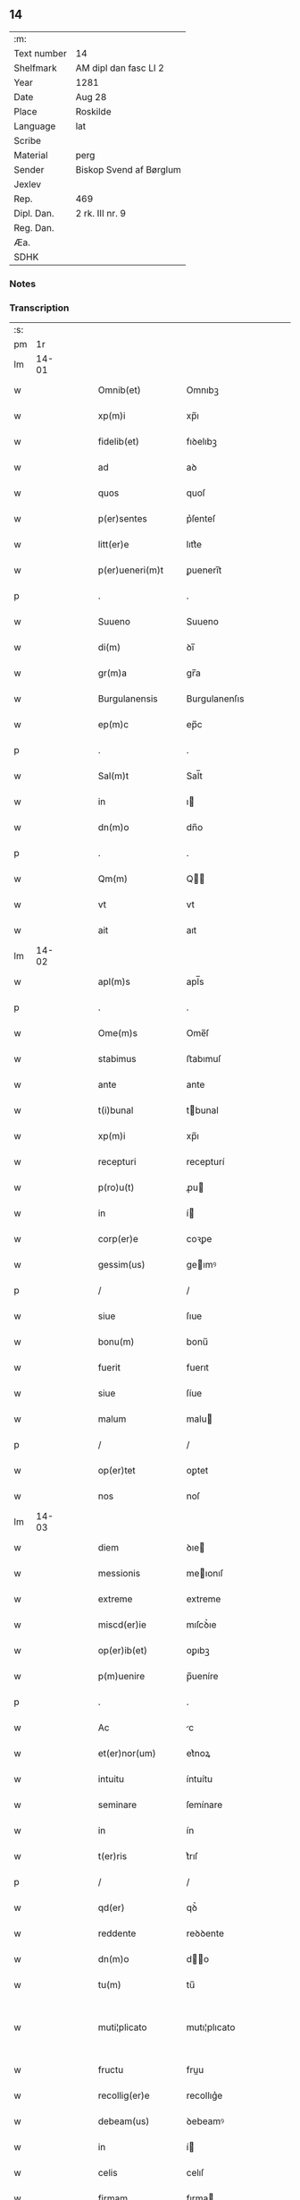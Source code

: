 ** 14
| :m:         |                         |
| Text number | 14                      |
| Shelfmark   | AM dipl dan fasc LI 2   |
| Year        | 1281                    |
| Date        | Aug 28                  |
| Place       | Roskilde                |
| Language    | lat                     |
| Scribe      |                         |
| Material    | perg                    |
| Sender      | Biskop Svend af Børglum |
| Jexlev      |                         |
| Rep.        | 469                     |
| Dipl. Dan.  | 2 rk. III nr. 9         |
| Reg. Dan.   |                         |
| Æa.         |                         |
| SDHK        |                         |

*** Notes


*** Transcription
| :s: |       |   |   |   |   |                    |               |   |   |   |   |     |   |   |   |             |
| pm  |    1r |   |   |   |   |                    |               |   |   |   |   |     |   |   |   |             |
| lm  | 14-01 |   |   |   |   |                    |               |   |   |   |   |     |   |   |   |             |
| w   |       |   |   |   |   | Omnib(et)          | Omnıbꝫ        |   |   |   |   | lat |   |   |   |       14-01 |
| w   |       |   |   |   |   | xp(m)i             | xp̅ı           |   |   |   |   | lat |   |   |   |       14-01 |
| w   |       |   |   |   |   | fidelib(et)        | fıꝺelıbꝫ      |   |   |   |   | lat |   |   |   |       14-01 |
| w   |       |   |   |   |   | ad                 | aꝺ            |   |   |   |   | lat |   |   |   |       14-01 |
| w   |       |   |   |   |   | quos               | quoſ          |   |   |   |   | lat |   |   |   |       14-01 |
| w   |       |   |   |   |   | p(er)sentes        | p͛ſenteſ       |   |   |   |   | lat |   |   |   |       14-01 |
| w   |       |   |   |   |   | litt(er)e          | lıtt͛e         |   |   |   |   | lat |   |   |   |       14-01 |
| w   |       |   |   |   |   | p(er)ueneri(m)t    | ꝑuenerı̅t      |   |   |   |   | lat |   |   |   |       14-01 |
| p   |       |   |   |   |   | .                  | .             |   |   |   |   | lat |   |   |   |       14-01 |
| w   |       |   |   |   |   | Suueno             | Suueno        |   |   |   |   | lat |   |   |   |       14-01 |
| w   |       |   |   |   |   | di(m)              | ꝺı̅            |   |   |   |   | lat |   |   |   |       14-01 |
| w   |       |   |   |   |   | gr(m)a             | gr̅a           |   |   |   |   | lat |   |   |   |       14-01 |
| w   |       |   |   |   |   | Burgulanensis      | Burgulanenſıs |   |   |   |   | lat |   |   |   |       14-01 |
| w   |       |   |   |   |   | ep(m)c             | ep̅c           |   |   |   |   | lat |   |   |   |       14-01 |
| p   |       |   |   |   |   | .                  | .             |   |   |   |   | lat |   |   |   |       14-01 |
| w   |       |   |   |   |   | Sal(m)t            | Sal̅t          |   |   |   |   | lat |   |   |   |       14-01 |
| w   |       |   |   |   |   | in                 | ı            |   |   |   |   | lat |   |   |   |       14-01 |
| w   |       |   |   |   |   | dn(m)o             | dn̅o           |   |   |   |   | lat |   |   |   |       14-01 |
| p   |       |   |   |   |   | .                  | .             |   |   |   |   | lat |   |   |   |       14-01 |
| w   |       |   |   |   |   | Qm(m)              | Q̅            |   |   |   |   | lat |   |   |   |       14-01 |
| w   |       |   |   |   |   | vt                 | vt            |   |   |   |   | lat |   |   |   |       14-01 |
| w   |       |   |   |   |   | ait                | aıt           |   |   |   |   | lat |   |   |   |       14-01 |
| lm  | 14-02 |   |   |   |   |                    |               |   |   |   |   |     |   |   |   |             |
| w   |       |   |   |   |   | apl(m)s            | apl̅s          |   |   |   |   | lat |   |   |   |       14-02 |
| p   |       |   |   |   |   | .                  | .             |   |   |   |   | lat |   |   |   |       14-02 |
| w   |       |   |   |   |   | Ome(m)s            | Ome̅ſ          |   |   |   |   | lat |   |   |   |       14-02 |
| w   |       |   |   |   |   | stabimus           | ﬅabımuſ       |   |   |   |   | lat |   |   |   |       14-02 |
| w   |       |   |   |   |   | ante               | ante          |   |   |   |   | lat |   |   |   |       14-02 |
| w   |       |   |   |   |   | t(i)bunal          | tbunal       |   |   |   |   | lat |   |   |   |       14-02 |
| w   |       |   |   |   |   | xp(m)i             | xp̅ı           |   |   |   |   | lat |   |   |   |       14-02 |
| w   |       |   |   |   |   | recepturi          | recepturí     |   |   |   |   | lat |   |   |   |       14-02 |
| w   |       |   |   |   |   | p(ro)u(t)          | ꝓu           |   |   |   |   | lat |   |   |   |       14-02 |
| w   |       |   |   |   |   | in                 | í            |   |   |   |   | lat |   |   |   |       14-02 |
| w   |       |   |   |   |   | corp(er)e          | coꝛꝑe         |   |   |   |   | lat |   |   |   |       14-02 |
| w   |       |   |   |   |   | gessim(us)         | geımꝰ        |   |   |   |   | lat |   |   |   |       14-02 |
| p   |       |   |   |   |   | /                  | /             |   |   |   |   | lat |   |   |   |       14-02 |
| w   |       |   |   |   |   | siue               | ſıue          |   |   |   |   | lat |   |   |   |       14-02 |
| w   |       |   |   |   |   | bonu(m)            | bonu̅          |   |   |   |   | lat |   |   |   |       14-02 |
| w   |       |   |   |   |   | fuerit             | fuerıt        |   |   |   |   | lat |   |   |   |       14-02 |
| w   |       |   |   |   |   | siue               | ſíue          |   |   |   |   | lat |   |   |   |       14-02 |
| w   |       |   |   |   |   | malum              | malu         |   |   |   |   | lat |   |   |   |       14-02 |
| p   |       |   |   |   |   | /                  | /             |   |   |   |   | lat |   |   |   |       14-02 |
| w   |       |   |   |   |   | op(er)tet          | oꝑtet         |   |   |   |   | lat |   |   |   |       14-02 |
| w   |       |   |   |   |   | nos                | noſ           |   |   |   |   | lat |   |   |   |       14-02 |
| lm  | 14-03 |   |   |   |   |                    |               |   |   |   |   |     |   |   |   |             |
| w   |       |   |   |   |   | diem               | ꝺıe          |   |   |   |   | lat |   |   |   |       14-03 |
| w   |       |   |   |   |   | messionis          | meıonıſ      |   |   |   |   | lat |   |   |   |       14-03 |
| w   |       |   |   |   |   | extreme            | extreme       |   |   |   |   | lat |   |   |   |       14-03 |
| w   |       |   |   |   |   | miscd(er)ie        | mıſcꝺ͛ıe       |   |   |   |   | lat |   |   |   |       14-03 |
| w   |       |   |   |   |   | op(er)ib(et)       | oꝑıbꝫ         |   |   |   |   | lat |   |   |   |       14-03 |
| w   |       |   |   |   |   | p(m)uenire         | p̅ueníre       |   |   |   |   | lat |   |   |   |       14-03 |
| p   |       |   |   |   |   | .                  | .             |   |   |   |   | lat |   |   |   |       14-03 |
| w   |       |   |   |   |   | Ac                 | c            |   |   |   |   | lat |   |   |   |       14-03 |
| w   |       |   |   |   |   | et(er)nor(um)      | et͛noꝝ         |   |   |   |   | lat |   |   |   |       14-03 |
| w   |       |   |   |   |   | intuitu            | íntuítu       |   |   |   |   | lat |   |   |   |       14-03 |
| w   |       |   |   |   |   | seminare           | ſemínare      |   |   |   |   | lat |   |   |   |       14-03 |
| w   |       |   |   |   |   | in                 | ín            |   |   |   |   | lat |   |   |   |       14-03 |
| w   |       |   |   |   |   | t(er)ris           | t͛rıſ          |   |   |   |   | lat |   |   |   |       14-03 |
| p   |       |   |   |   |   | /                  | /             |   |   |   |   | lat |   |   |   |       14-03 |
| w   |       |   |   |   |   | qd(er)             | qꝺ͛            |   |   |   |   | lat |   |   |   |       14-03 |
| w   |       |   |   |   |   | reddente           | reꝺꝺente      |   |   |   |   | lat |   |   |   |       14-03 |
| w   |       |   |   |   |   | dn(m)o             | d̅o           |   |   |   |   | lat |   |   |   |       14-03 |
| w   |       |   |   |   |   | tu(m)              | tu̅            |   |   |   |   | lat |   |   |   |       14-03 |
| w   |       |   |   |   |   | muti¦plicato       | mutı¦plıcato  |   |   |   |   | lat |   |   |   | 14-03—14-04 |
| w   |       |   |   |   |   | fructu             | fruu         |   |   |   |   | lat |   |   |   |       14-04 |
| w   |       |   |   |   |   | recollig(er)e      | recollıg͛e     |   |   |   |   | lat |   |   |   |       14-04 |
| w   |       |   |   |   |   | debeam(us)         | ꝺebeamꝰ       |   |   |   |   | lat |   |   |   |       14-04 |
| w   |       |   |   |   |   | in                 | í            |   |   |   |   | lat |   |   |   |       14-04 |
| w   |       |   |   |   |   | celis              | celıſ         |   |   |   |   | lat |   |   |   |       14-04 |
| w   |       |   |   |   |   | firmam             | fırma        |   |   |   |   | lat |   |   |   |       14-04 |
| w   |       |   |   |   |   | spem               | ſpe          |   |   |   |   | lat |   |   |   |       14-04 |
| w   |       |   |   |   |   | fiduciam           | fıꝺucıa      |   |   |   |   | lat |   |   |   |       14-04 |
| w   |       |   |   |   |   | q(et)              | qꝫ            |   |   |   |   | lat |   |   |   |       14-04 |
| w   |       |   |   |   |   | tenentes           | tenenteſ      |   |   |   |   | lat |   |   |   |       14-04 |
| p   |       |   |   |   |   | .                  | .             |   |   |   |   | lat |   |   |   |       14-04 |
| w   |       |   |   |   |   | Qm(m)              | Q̅            |   |   |   |   | lat |   |   |   |       14-04 |
| w   |       |   |   |   |   | q(i)               | q            |   |   |   |   | lat |   |   |   |       14-04 |
| w   |       |   |   |   |   | p(er)ce            | ꝑce           |   |   |   |   | lat |   |   |   |       14-04 |
| w   |       |   |   |   |   | seminat            | ſemınat       |   |   |   |   | lat |   |   |   |       14-04 |
| w   |       |   |   |   |   | p(er)ce            | ꝑce           |   |   |   |   | lat |   |   |   |       14-04 |
| w   |       |   |   |   |   | (et)               |              |   |   |   |   | lat |   |   |   |       14-04 |
| w   |       |   |   |   |   | metet              | metet         |   |   |   |   | lat |   |   |   |       14-04 |
| lm  | 14-05 |   |   |   |   |                    |               |   |   |   |   |     |   |   |   |             |
| w   |       |   |   |   |   | (et)               |              |   |   |   |   | lat |   |   |   |       14-05 |
| w   |       |   |   |   |   | qui                | quí           |   |   |   |   | lat |   |   |   |       14-05 |
| w   |       |   |   |   |   | seminat            | ſemínat       |   |   |   |   | lat |   |   |   |       14-05 |
| w   |       |   |   |   |   | in                 | ın            |   |   |   |   | lat |   |   |   |       14-05 |
| w   |       |   |   |   |   | bn(m)dictionib(et) | bn̅ꝺıíonıbꝫ   |   |   |   |   | lat |   |   |   |       14-05 |
| p   |       |   |   |   |   | /                  | /             |   |   |   |   | lat |   |   |   |       14-05 |
| w   |       |   |   |   |   | de                 | ꝺe            |   |   |   |   | lat |   |   |   |       14-05 |
| w   |       |   |   |   |   | bn(m)dictionib(et) | bn̅ꝺııonıbꝫ   |   |   |   |   | lat |   |   |   |       14-05 |
| w   |       |   |   |   |   | (et)               |              |   |   |   |   | lat |   |   |   |       14-05 |
| w   |       |   |   |   |   | metet              | metet         |   |   |   |   | lat |   |   |   |       14-05 |
| w   |       |   |   |   |   | uita(m)            | uıta̅          |   |   |   |   | lat |   |   |   |       14-05 |
| w   |       |   |   |   |   | et(er)nam          | et͛na         |   |   |   |   | lat |   |   |   |       14-05 |
| p   |       |   |   |   |   | .                  | .             |   |   |   |   | lat |   |   |   |       14-05 |
| w   |       |   |   |   |   | Cum                | Cu           |   |   |   |   | lat |   |   |   |       14-05 |
| w   |       |   |   |   |   | igit(ur)           | ıgıt᷑          |   |   |   |   | lat |   |   |   |       14-05 |
| w   |       |   |   |   |   | domus              | ꝺomuſ         |   |   |   |   | lat |   |   |   |       14-05 |
| w   |       |   |   |   |   | sci(m)             | ſcı̅           |   |   |   |   | lat |   |   |   |       14-05 |
| w   |       |   |   |   |   | spc(m)             | ſpc̅           |   |   |   |   | lat |   |   |   |       14-05 |
| w   |       |   |   |   |   | Roskildis          | Roſkılꝺıſ     |   |   |   |   | lat |   |   |   |       14-05 |
| w   |       |   |   |   |   | ad                 | aꝺ            |   |   |   |   | lat |   |   |   |       14-05 |
| w   |       |   |   |   |   | pau¦peru(m)        | pau¦peru̅      |   |   |   |   | lat |   |   |   | 14-05—14-06 |
| w   |       |   |   |   |   | ibidem             | ıbıꝺe        |   |   |   |   | lat |   |   |   |       14-06 |
| w   |       |   |   |   |   | co(m)moranciu(m)   | co̅morancıu̅    |   |   |   |   | lat |   |   |   |       14-06 |
| w   |       |   |   |   |   | sustentacionem     | ſuﬅentacíone |   |   |   |   | lat |   |   |   |       14-06 |
| w   |       |   |   |   |   | g(ra)ues           | gueſ         |   |   |   |   | lat |   |   |   |       14-06 |
| w   |       |   |   |   |   | sumptus            | ſumptuſ       |   |   |   |   | lat |   |   |   |       14-06 |
| w   |       |   |   |   |   | exigit             | exígıt        |   |   |   |   | lat |   |   |   |       14-06 |
| w   |       |   |   |   |   | (et)               |              |   |   |   |   | lat |   |   |   |       14-06 |
| w   |       |   |   |   |   | expensas           | expenſas      |   |   |   |   | lat |   |   |   |       14-06 |
| p   |       |   |   |   |   | .                  | .             |   |   |   |   | lat |   |   |   |       14-06 |
| w   |       |   |   |   |   | Ad                 | Aꝺ            |   |   |   |   | lat |   |   |   |       14-06 |
| w   |       |   |   |   |   | quas               | quas          |   |   |   |   | lat |   |   |   |       14-06 |
| w   |       |   |   |   |   | sibi               | ſıbı          |   |   |   |   | lat |   |   |   |       14-06 |
| w   |       |   |   |   |   | p(ro)p(i)e         | e           |   |   |   |   | lat |   |   |   |       14-06 |
| w   |       |   |   |   |   | no(m)              | no̅            |   |   |   |   | lat |   |   |   |       14-06 |
| w   |       |   |   |   |   | suppeta(m)t        | ſueta̅t       |   |   |   |   | lat |   |   |   |       14-06 |
| w   |       |   |   |   |   | fa¦cultates        | fa¦cultateſ   |   |   |   |   | lat |   |   |   | 14-06—14-07 |
| p   |       |   |   |   |   | .                  | .             |   |   |   |   | lat |   |   |   |       14-07 |
| w   |       |   |   |   |   | nisi               | nıſı          |   |   |   |   | lat |   |   |   |       14-07 |
| w   |       |   |   |   |   | ad                 | aꝺ            |   |   |   |   | lat |   |   |   |       14-07 |
| w   |       |   |   |   |   | hoc                | hoc           |   |   |   |   | lat |   |   |   |       14-07 |
| w   |       |   |   |   |   | fidelium           | fıꝺelíu      |   |   |   |   | lat |   |   |   |       14-07 |
| w   |       |   |   |   |   | elemosinis         | elemoſíníſ    |   |   |   |   | lat |   |   |   |       14-07 |
| w   |       |   |   |   |   | adiuuent(ur)       | aꝺíuuent᷑      |   |   |   |   | lat |   |   |   |       14-07 |
| p   |       |   |   |   |   | .                  | .             |   |   |   |   | lat |   |   |   |       14-07 |
| w   |       |   |   |   |   | vniu(er)sitatem    | vnıu͛ſıtate   |   |   |   |   | lat |   |   |   |       14-07 |
| w   |       |   |   |   |   | vr(m)am            | vr̅a          |   |   |   |   | lat |   |   |   |       14-07 |
| w   |       |   |   |   |   | rogam(us)          | rogamꝰ        |   |   |   |   | lat |   |   |   |       14-07 |
| p   |       |   |   |   |   | /                  | /             |   |   |   |   | lat |   |   |   |       14-07 |
| w   |       |   |   |   |   | (et)               |              |   |   |   |   | lat |   |   |   |       14-07 |
| w   |       |   |   |   |   | monem(us)          | monemꝰ        |   |   |   |   | lat |   |   |   |       14-07 |
| w   |       |   |   |   |   | in                 | í            |   |   |   |   | lat |   |   |   |       14-07 |
| w   |       |   |   |   |   | dn(m)o             | dn̅o           |   |   |   |   | lat |   |   |   |       14-07 |
| w   |       |   |   |   |   | in                 | í            |   |   |   |   | lat |   |   |   |       14-07 |
| w   |       |   |   |   |   | remis¦sionem       | remıſ¦ſıone  |   |   |   |   | lat |   |   |   | 14-07—14-08 |
| w   |       |   |   |   |   | vob(m)             | vob̅           |   |   |   |   | lat |   |   |   |       14-08 |
| w   |       |   |   |   |   | p(c)caminu(m)      | pͨcamınu̅       |   |   |   |   | lat |   |   |   |       14-08 |
| w   |       |   |   |   |   | iniunge(m)tes      | ínıunge̅teſ    |   |   |   |   | lat |   |   |   |       14-08 |
| p   |       |   |   |   |   | .                  | .             |   |   |   |   | lat |   |   |   |       14-08 |
| w   |       |   |   |   |   | Q(ra)tinus         | Qtınuſ       |   |   |   |   | lat |   |   |   |       14-08 |
| w   |       |   |   |   |   | de                 | ꝺe            |   |   |   |   | lat |   |   |   |       14-08 |
| w   |       |   |   |   |   | bonis              | boníſ         |   |   |   |   | lat |   |   |   |       14-08 |
| w   |       |   |   |   |   | vob(m)             | vob̅           |   |   |   |   | lat |   |   |   |       14-08 |
| w   |       |   |   |   |   | a                  | á             |   |   |   |   | lat |   |   |   |       14-08 |
| w   |       |   |   |   |   | do(m)              | do̅            |   |   |   |   | lat |   |   |   |       14-08 |
| w   |       |   |   |   |   | collatis           | collatíſ      |   |   |   |   | lat |   |   |   |       14-08 |
| w   |       |   |   |   |   | pias               | pıaſ          |   |   |   |   | lat |   |   |   |       14-08 |
| w   |       |   |   |   |   | elemosinas         | elemoſınas    |   |   |   |   | lat |   |   |   |       14-08 |
| w   |       |   |   |   |   | (et)               |              |   |   |   |   | lat |   |   |   |       14-08 |
| w   |       |   |   |   |   | g(ra)ta            | gta          |   |   |   |   | lat |   |   |   |       14-08 |
| w   |       |   |   |   |   | karitatis          | karítatıſ     |   |   |   |   | lat |   |   |   |       14-08 |
| lm  | 14-09 |   |   |   |   |                    |               |   |   |   |   |     |   |   |   |             |
| w   |       |   |   |   |   | sb(er)sidia        | ſb̾ſıꝺıa       |   |   |   |   | lat |   |   |   |       14-09 |
| w   |       |   |   |   |   | porrigatis         | poꝛrıgatıſ    |   |   |   |   | lat |   |   |   |       14-09 |
| p   |       |   |   |   |   | .                  | .             |   |   |   |   | lat |   |   |   |       14-09 |
| w   |       |   |   |   |   | v(t)               | v            |   |   |   |   | lat |   |   |   |       14-09 |
| w   |       |   |   |   |   | p(er)              | ꝑ             |   |   |   |   | lat |   |   |   |       14-09 |
| w   |       |   |   |   |   | vr(m)am            | vr̅a          |   |   |   |   | lat |   |   |   |       14-09 |
| w   |       |   |   |   |   | sb(er)uencione(m)  | ſb̾uencıone̅    |   |   |   |   | lat |   |   |   |       14-09 |
| p   |       |   |   |   |   | .                  | .             |   |   |   |   | lat |   |   |   |       14-09 |
| w   |       |   |   |   |   | eor(um)            | eoꝝ           |   |   |   |   | lat |   |   |   |       14-09 |
| w   |       |   |   |   |   | inopie             | ínopıe        |   |   |   |   | lat |   |   |   |       14-09 |
| w   |       |   |   |   |   | co(m)sulat(ur)     | co̅ſulat᷑       |   |   |   |   | lat |   |   |   |       14-09 |
| p   |       |   |   |   |   | .                  | .             |   |   |   |   | lat |   |   |   |       14-09 |
| w   |       |   |   |   |   | (et)               |              |   |   |   |   | lat |   |   |   |       14-09 |
| w   |       |   |   |   |   | uos                | uoſ           |   |   |   |   | lat |   |   |   |       14-09 |
| w   |       |   |   |   |   | p(er)              | ꝑ             |   |   |   |   | lat |   |   |   |       14-09 |
| w   |       |   |   |   |   | hec                | hec           |   |   |   |   | lat |   |   |   |       14-09 |
| w   |       |   |   |   |   | (et)               |              |   |   |   |   | lat |   |   |   |       14-09 |
| w   |       |   |   |   |   | alia               | alıa          |   |   |   |   | lat |   |   |   |       14-09 |
| w   |       |   |   |   |   | boni               | bonı          |   |   |   |   | lat |   |   |   |       14-09 |
| w   |       |   |   |   |   | que                | que           |   |   |   |   | lat |   |   |   |       14-09 |
| w   |       |   |   |   |   | dn(m)o             | dn̅o           |   |   |   |   | lat |   |   |   |       14-09 |
| w   |       |   |   |   |   | inspira(m)te       | ínſpıra̅te     |   |   |   |   | lat |   |   |   |       14-09 |
| lm  | 14-10 |   |   |   |   |                    |               |   |   |   |   |     |   |   |   |             |
| w   |       |   |   |   |   | feceritis          | fecerıtıſ     |   |   |   |   | lat |   |   |   |       14-10 |
| p   |       |   |   |   |   | /                  | /             |   |   |   |   | lat |   |   |   |       14-10 |
| w   |       |   |   |   |   | ad                 | aꝺ            |   |   |   |   | lat |   |   |   |       14-10 |
| w   |       |   |   |   |   | et(er)ne           | et͛ne          |   |   |   |   | lat |   |   |   |       14-10 |
| w   |       |   |   |   |   | felicitatis        | felıcítatíſ   |   |   |   |   | lat |   |   |   |       14-10 |
| w   |       |   |   |   |   | gaudia             | gauꝺıa        |   |   |   |   | lat |   |   |   |       14-10 |
| w   |       |   |   |   |   | possitis           | poıtıſ       |   |   |   |   | lat |   |   |   |       14-10 |
| w   |       |   |   |   |   | p(er)uenire        | ꝑuenıre       |   |   |   |   | lat |   |   |   |       14-10 |
| p   |       |   |   |   |   | .                  | .             |   |   |   |   | lat |   |   |   |       14-10 |
| w   |       |   |   |   |   | Nos                | Nos           |   |   |   |   | lat |   |   |   |       14-10 |
| w   |       |   |   |   |   | au(m)t             | au̅t           |   |   |   |   | lat |   |   |   |       14-10 |
| w   |       |   |   |   |   | de                 | ꝺe            |   |   |   |   | lat |   |   |   |       14-10 |
| w   |       |   |   |   |   | om(m)ipotentis     | om̅ıpotentíſ   |   |   |   |   | lat |   |   |   |       14-10 |
| w   |       |   |   |   |   | di(m)              | ꝺı̅            |   |   |   |   | lat |   |   |   |       14-10 |
| w   |       |   |   |   |   | miscd(er)ia        | mıſcꝺ͛ıa       |   |   |   |   | lat |   |   |   |       14-10 |
| w   |       |   |   |   |   | (et)               |              |   |   |   |   | lat |   |   |   |       14-10 |
| w   |       |   |   |   |   | de                 | ꝺe            |   |   |   |   | lat |   |   |   |       14-10 |
| w   |       |   |   |   |   | beator(um)         | beatoꝝ        |   |   |   |   | lat |   |   |   |       14-10 |
| lm  | 14-11 |   |   |   |   |                    |               |   |   |   |   |     |   |   |   |             |
| w   |       |   |   |   |   | pet(i)             | pet          |   |   |   |   | lat |   |   |   |       14-11 |
| w   |       |   |   |   |   | (et)               |              |   |   |   |   | lat |   |   |   |       14-11 |
| w   |       |   |   |   |   | pauli              | paulı         |   |   |   |   | lat |   |   |   |       14-11 |
| w   |       |   |   |   |   | apl(m)or(um)       | apl̅oꝝ         |   |   |   |   | lat |   |   |   |       14-11 |
| w   |       |   |   |   |   | eius               | eíuſ          |   |   |   |   | lat |   |   |   |       14-11 |
| w   |       |   |   |   |   | auctoritate        | auoꝛítate    |   |   |   |   | lat |   |   |   |       14-11 |
| w   |       |   |   |   |   | (con)fisi          | ꝯfıſı         |   |   |   |   | lat |   |   |   |       14-11 |
| p   |       |   |   |   |   | /                  | /             |   |   |   |   | lat |   |   |   |       14-11 |
| w   |       |   |   |   |   | om(m)ib(us)        | om̅ıbꝰ         |   |   |   |   | lat |   |   |   |       14-11 |
| w   |       |   |   |   |   | uere               | uere          |   |   |   |   | lat |   |   |   |       14-11 |
| w   |       |   |   |   |   | penitentib(et)     | penıtentıbꝫ   |   |   |   |   | lat |   |   |   |       14-11 |
| w   |       |   |   |   |   | (et)               |              |   |   |   |   | lat |   |   |   |       14-11 |
| w   |       |   |   |   |   | co(m)fessis        | co̅feıs       |   |   |   |   | lat |   |   |   |       14-11 |
| p   |       |   |   |   |   | /                  | /             |   |   |   |   | lat |   |   |   |       14-11 |
| w   |       |   |   |   |   | q(i)               | q            |   |   |   |   | lat |   |   |   |       14-11 |
| w   |       |   |   |   |   | eis                | eıſ           |   |   |   |   | lat |   |   |   |       14-11 |
| w   |       |   |   |   |   | manu(m)            | manu̅          |   |   |   |   | lat |   |   |   |       14-11 |
| w   |       |   |   |   |   | porrexeri(m)t      | poꝛrexerı̅t    |   |   |   |   | lat |   |   |   |       14-11 |
| w   |       |   |   |   |   |                    |               |   |   |   |   | lat |   |   |   |       14-11 |
| lm  | 14-12 |   |   |   |   |                    |               |   |   |   |   |     |   |   |   |             |
| w   |       |   |   |   |   | adiut(er)cem       | aꝺíut͛ce      |   |   |   |   | lat |   |   |   |       14-12 |
| p   |       |   |   |   |   | .                  | .             |   |   |   |   | lat |   |   |   |       14-12 |
| w   |       |   |   |   |   | Q(ra)draginta      | Qꝺragínta    |   |   |   |   | lat |   |   |   |       14-12 |
| w   |       |   |   |   |   | dies               | ꝺıeſ          |   |   |   |   | lat |   |   |   |       14-12 |
| w   |       |   |   |   |   | de                 | ꝺe            |   |   |   |   | lat |   |   |   |       14-12 |
| w   |       |   |   |   |   | inuincta           | ınuına       |   |   |   |   | lat |   |   |   |       14-12 |
| w   |       |   |   |   |   | sibi               | ſıbı          |   |   |   |   | lat |   |   |   |       14-12 |
| w   |       |   |   |   |   | penite(m)tia       | penıte̅tıa     |   |   |   |   | lat |   |   |   |       14-12 |
| w   |       |   |   |   |   | misericortit(er)   | mıſerıcoꝛtıt͛  |   |   |   |   | lat |   |   |   |       14-12 |
| w   |       |   |   |   |   | relaxam(us)        | relaxam      |   |   |   |   | lat |   |   |   |       14-12 |
| p   |       |   |   |   |   | .                  | .             |   |   |   |   | lat |   |   |   |       14-12 |
| w   |       |   |   |   |   | Da(m)t             | Da̅t           |   |   |   |   | lat |   |   |   |       14-12 |
| w   |       |   |   |   |   | Roskildis          | Roſkılꝺıſ     |   |   |   |   | lat |   |   |   |       14-12 |
| lm  | 14-13 |   |   |   |   |                    |               |   |   |   |   |     |   |   |   |             |
| w   |       |   |   |   |   | an(m)o             | an̅o           |   |   |   |   | lat |   |   |   |       14-13 |
| w   |       |   |   |   |   | dn(m)i             | dn̅ı           |   |   |   |   | lat |   |   |   |       14-13 |
| w   |       |   |   |   |   | .M(o)              | .Mͦ            |   |   |   |   | lat |   |   |   |       14-13 |
| w   |       |   |   |   |   | cc(o)              | ccͦ            |   |   |   |   | lat |   |   |   |       14-13 |
| w   |       |   |   |   |   | Lxx(o)x            | Lxxͦx          |   |   |   |   | lat |   |   |   |       14-13 |
| w   |       |   |   |   |   | p(i)mo.            | pmo.         |   |   |   |   | lat |   |   |   |       14-13 |
| w   |       |   |   |   |   | Jn                 | Jn            |   |   |   |   | lat |   |   |   |       14-13 |
| w   |       |   |   |   |   | die                | ꝺıe           |   |   |   |   | lat |   |   |   |       14-13 |
| w   |       |   |   |   |   | b(m)i              | b̅ı            |   |   |   |   | lat |   |   |   |       14-13 |
| w   |       |   |   |   |   | augustini          | auguﬅínı      |   |   |   |   | lat |   |   |   |       14-13 |
| w   |       |   |   |   |   | ep(m)i             | ep̅ı           |   |   |   |   | lat |   |   |   |       14-13 |
| :e: |       |   |   |   |   |                    |               |   |   |   |   |     |   |   |   |             |
